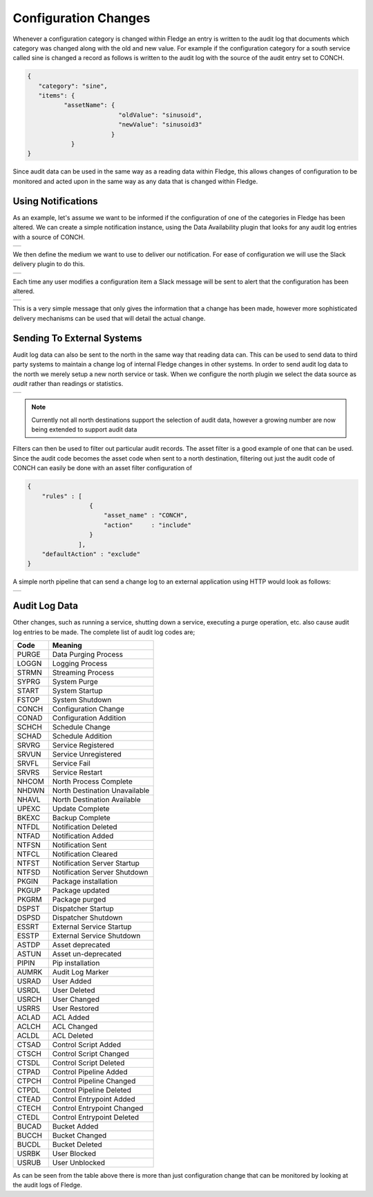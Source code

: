 .. |CONCH_available| image:: ../images/CONCH_available.jpg
.. |CONCH_message| image:: ../images/CONCH_message.jpg
.. |CONCH_slack| image:: ../images/CONCH_slack.jpg
.. |north_audit| image:: ../images/north_audit.jpg
.. |north_change_log| image:: ../images/north_change_log.jpg


Configuration Changes
=====================

Whenever a configuration category is changed within Fledge an entry is written to the audit log that documents which category was changed along with the old and new value. For example if the configuration category for a south service called sine is changed a record as follows is written to the audit log with the source of the audit entry set to CONCH.

.. code-block:: JSON

   {
      "category": "sine",
      "items": {
             "assetName": {
                            "oldValue": "sinusoid",
                            "newValue": "sinusoid3"
                          }
               }
   }

Since audit data can be used in the same way as a reading data within Fledge, this allows changes of configuration to be monitored and acted upon in the same way as any data that is changed within Fledge.

Using Notifications
-------------------

As an example, let's assume we want to be informed if the configuration of one of the categories in Fledge has been altered. We can create a simple notification instance, using the Data Availability plugin that looks for any audit log entries with a source of CONCH.

+-------------------+
| |CONCH_available| |
+-------------------+

We then define the medium we want to use to deliver our notification. For ease of configuration we will use the Slack delivery plugin to do this.

+---------------+
| |CONCH_slack| |
+---------------+

Each time any user modifies a configuration item a Slack message will be sent to alert that the configuration has been altered.

+-----------------+
| |CONCH_message| |
+-----------------+

This is a very simple message that only gives the information that a change has been made, however more sophisticated delivery mechanisms can be used that will detail the actual change.

Sending To External Systems
---------------------------

Audit log data can also be sent to the north in the same way that reading data can. This can be used to send data to third party systems to maintain a change log of internal Fledge changes in other systems. In order to send audit log data to the north we merely setup a new north service or task. When we configure the north plugin we select the data source as *audit* rather than readings or statistics.

+---------------+
| |north_audit| |
+---------------+

.. note::

   Currently not all north destinations support the selection of audit data, however a growing number are now being extended to support audit data

Filters can then be used to filter out particular audit records. The asset filter is a good example of one that can be used. Since the audit code becomes the asset code when sent to a north destination, filtering out just the audit code of CONCH can easily be done with an asset filter configuration of

.. code-block:: JSON

   {
       "rules" : [
                    {
                        "asset_name" : "CONCH",
                        "action"     : "include"
                    }
                 ],
       "defaultAction" : "exclude"
   }

A simple north pipeline that can send a change log to an external application using HTTP would look as follows:

+--------------------+
| |north_change_log| |
+--------------------+

Audit Log Data
--------------

Other changes, such as running a service, shutting down a service, executing a purge operation, etc. also cause audit log entries to be made. The complete list of audit log codes are;

+------+------------------------------+
| Code | Meaning                      |
+======+==============================+
| PURGE|Data Purging Process          |
+------+------------------------------+
| LOGGN|Logging Process               |
+------+------------------------------+
| STRMN|Streaming Process             |
+------+------------------------------+
| SYPRG|System Purge                  |
+------+------------------------------+
| START|System Startup                |
+------+------------------------------+
| FSTOP|System Shutdown               |
+------+------------------------------+
| CONCH|Configuration Change          |
+------+------------------------------+
| CONAD|Configuration Addition        |
+------+------------------------------+
| SCHCH|Schedule Change               |
+------+------------------------------+
| SCHAD|Schedule Addition             |
+------+------------------------------+
| SRVRG|Service Registered            |
+------+------------------------------+
| SRVUN|Service Unregistered          |
+------+------------------------------+
| SRVFL|Service Fail                  |
+------+------------------------------+
| SRVRS|Service Restart               |
+------+------------------------------+
| NHCOM|North Process Complete        |
+------+------------------------------+
| NHDWN|North Destination Unavailable | 
+------+------------------------------+
| NHAVL|North Destination Available   |
+------+------------------------------+
| UPEXC|Update Complete               |
+------+------------------------------+
| BKEXC|Backup Complete               |
+------+------------------------------+
| NTFDL|Notification Deleted          |
+------+------------------------------+
| NTFAD|Notification Added            |
+------+------------------------------+
| NTFSN|Notification Sent             |
+------+------------------------------+
| NTFCL|Notification Cleared          |
+------+------------------------------+
| NTFST|Notification Server Startup   |
+------+------------------------------+
| NTFSD|Notification Server Shutdown  |
+------+------------------------------+
| PKGIN|Package installation          |
+------+------------------------------+
| PKGUP|Package updated               |
+------+------------------------------+
| PKGRM|Package purged                |
+------+------------------------------+
| DSPST|Dispatcher Startup            |
+------+------------------------------+
| DSPSD|Dispatcher Shutdown           |
+------+------------------------------+
| ESSRT|External Service Startup      |
+------+------------------------------+
| ESSTP|External Service Shutdown     |
+------+------------------------------+
| ASTDP|Asset deprecated              |
+------+------------------------------+
| ASTUN|Asset un-deprecated           |
+------+------------------------------+
| PIPIN|Pip installation              |
+------+------------------------------+
| AUMRK|Audit Log Marker              |
+------+------------------------------+
| USRAD|User Added                    |
+------+------------------------------+
| USRDL|User Deleted                  |
+------+------------------------------+
| USRCH|User Changed                  |
+------+------------------------------+
| USRRS|User Restored                 |
+------+------------------------------+
| ACLAD|ACL Added                     |
+------+------------------------------+
| ACLCH|ACL Changed                   |
+------+------------------------------+
| ACLDL|ACL Deleted                   |
+------+------------------------------+
| CTSAD|Control Script Added          |
+------+------------------------------+
| CTSCH|Control Script Changed        |
+------+------------------------------+
| CTSDL|Control Script Deleted        |
+------+------------------------------+
| CTPAD|Control Pipeline Added        |
+------+------------------------------+
| CTPCH|Control Pipeline Changed      |
+------+------------------------------+
| CTPDL|Control Pipeline Deleted      |
+------+------------------------------+
| CTEAD|Control Entrypoint Added      |
+------+------------------------------+
| CTECH|Control Entrypoint Changed    |
+------+------------------------------+
| CTEDL|Control Entrypoint Deleted    |
+------+------------------------------+
| BUCAD|Bucket Added                  |
+------+------------------------------+
| BUCCH|Bucket Changed                |
+------+------------------------------+
| BUCDL|Bucket Deleted                |
+------+------------------------------+
| USRBK|User Blocked                  |
+------+------------------------------+
| USRUB|User Unblocked                |
+------+------------------------------+

As can be seen from the table above there is more than just configuration change that can be monitored by looking at the audit logs of Fledge.
